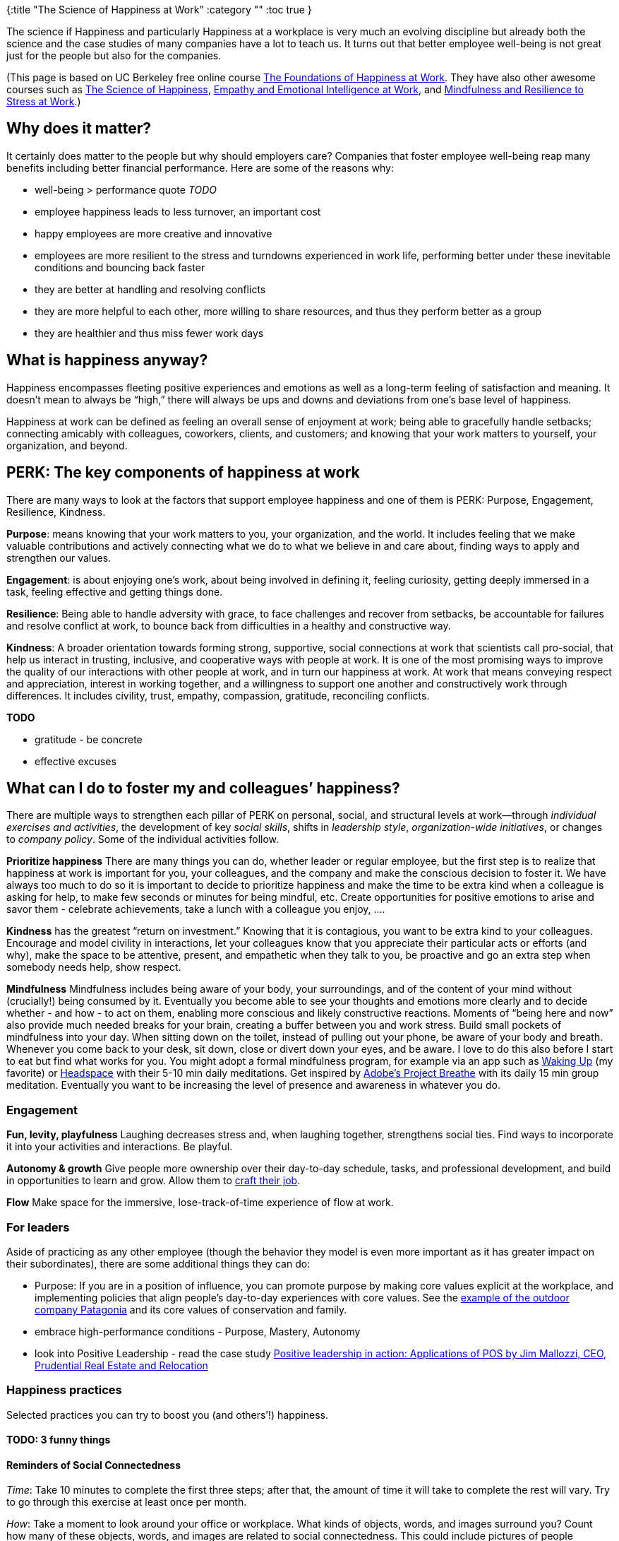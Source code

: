 {:title "The Science of Happiness at Work"
 :category ""
 :toc true
}

The science if Happiness and particularly Happiness at a workplace is very much an evolving discipline but already both the science and the case studies of many companies have a lot to teach us. It turns out that better employee well-being is not great just for the people but also for the companies.

(This page is based on UC Berkeley free online course https://www.edx.org/course/the-foundations-of-happiness-at-work[The Foundations of Happiness at Work]. They have also other awesome courses such as https://www.edx.org/course/the-science-of-happiness-0[The Science of Happiness], https://www.edx.org/course/empathy-emotional-intelligence-work-uc-berkeleyx-gg203x[Empathy and Emotional Intelligence at Work], and https://www.edx.org/course/mindfulness-resilience-stress-work-uc-berkeleyx-gg202x[Mindfulness and Resilience to Stress at Work].)

== Why does it matter?

It certainly does matter to the people but why should employers care? Companies that foster employee well-being reap many benefits including better financial performance. Here are some of the reasons why:

* well-being > performance quote _TODO_
* employee happiness leads to less turnover, an important cost
* happy employees are more creative and innovative
* employees are more resilient to the stress and turndowns experienced in work life, performing better under these inevitable conditions and bouncing back faster
* they are better at handling and resolving conflicts
* they are more helpful to each other, more willing to share resources, and thus they perform better as a group
* they are healthier and thus miss fewer work days

== What is happiness anyway?

Happiness encompasses fleeting positive experiences and emotions as well as a long-term feeling of satisfaction and meaning. It doesn’t mean to always be "`high,`" there will always be ups and downs and deviations from one’s base level of happiness.

Happiness at work can be defined as feeling an overall sense of enjoyment at work; being able to gracefully handle setbacks; connecting amicably with colleagues, coworkers, clients, and customers; and knowing that your work matters to yourself, your organization, and beyond.

== PERK: The key components of happiness at work

There are many ways to look at the factors that support employee happiness and one of them is PERK: Purpose, Engagement, Resilience, Kindness.

*Purpose*: means knowing that your work matters to you, your organization, and the world. It includes feeling that we make valuable contributions and actively connecting what we do to what we believe in and care about, finding ways to apply and strengthen our values.

*Engagement*: is about enjoying one’s work, about being involved in defining it, feeling curiosity, getting deeply immersed in a task, feeling effective and getting things done.

*Resilience*: Being able to handle adversity with grace, to face challenges and recover from setbacks, be accountable for failures and resolve conflict at work, to bounce back from difficulties in a healthy and constructive way.

*Kindness*: A broader orientation towards forming strong, supportive, social connections at work that scientists call pro-social, that help us interact in trusting, inclusive, and cooperative ways with people at work. It is one of the most promising ways to improve the quality of our interactions with other people at work, and in turn our happiness at work. At work that means conveying respect and appreciation, interest in working together, and a willingness to support one another and constructively work through differences. It includes civility, trust, empathy, compassion, gratitude, reconciling conflicts.

*TODO*

* gratitude - be concrete
* effective excuses

== What can I do to foster my and colleagues’ happiness?

There are multiple ways to strengthen each pillar of PERK on personal, social, and structural levels at work—through _individual exercises and activities_, the development of key _social skills_, shifts in _leadership style_, _organization-wide initiatives_, or changes to _company policy_. Some of the individual activities follow.

*Prioritize happiness* There are many things you can do, whether leader or regular employee, but the first step is to realize that happiness at work is important for you, your colleagues, and the company and make the conscious decision to foster it. We have always too much to do so it is important to decide to prioritize happiness and make the time to be extra kind when a colleague is asking for help, to make few seconds or minutes for being mindful, etc. Create opportunities for positive emotions to arise and savor them - celebrate achievements, take a lunch with a colleague you enjoy, ….

*Kindness* has the greatest "`return on investment.`" Knowing that it is contagious, you want to be extra kind to your colleagues. Encourage and model civility in interactions, let your colleagues know that you appreciate their particular acts or efforts (and why), make the space to be attentive, present, and empathetic when they talk to you, be proactive and go an extra step when somebody needs help, show respect.

*Mindfulness* Mindfulness includes being aware of your body, your surroundings, and of the content of your mind without (crucially!) being consumed by it. Eventually you become able to see your thoughts and emotions more clearly and to decide whether - and how - to act on them, enabling more conscious and likely constructive reactions. Moments of "`being here and now`" also provide much needed breaks for your brain, creating a buffer between you and work stress. Build small pockets of mindfulness into your day. When sitting down on the toilet, instead of pulling out your phone, be aware of your body and breath. Whenever you come back to your desk, sit down, close or divert down your eyes, and be aware. I love to do this also before I start to eat but find what works for you. You might adopt a formal mindfulness program, for example via an app such as link:TODO[Waking Up] (my favorite) or link:TODO[Headspace] with their 5-10 min daily meditations. Get inspired by link:TODO[Adobe’s Project Breathe] with its daily 15 min group meditation. Eventually you want to be increasing the level of presence and awareness in whatever you do.

=== Engagement

*Fun, levity, playfulness* Laughing decreases stress and, when laughing together, strengthens social ties. Find ways to incorporate it into your activities and interactions. Be playful.

*Autonomy & growth* Give people more ownership over their day-to-day schedule, tasks, and professional development, and build in opportunities to learn and grow. Allow them to http://positiveorgs.bus.umich.edu/wp-content/uploads/Crafting-a-Job_Revisioning-Employees.pdf[craft their job].

*Flow* Make space for the immersive, lose-track-of-time experience of flow at work.

=== For leaders

Aside of practicing as any other employee (though the behavior they model is even more important as it has greater impact on their subordinates), there are some additional things they can do:

* Purpose: If you are in a position of influence, you can promote purpose by making core values explicit at the workplace, and implementing policies that align people’s day-to-day experiences with core values. See the https://bthechange.com/patagonias-yvon-chouinard-on-mindful-consumption-e262044aaa0d?gi=9aebce25ae70[example of the outdoor company Patagonia] and its core values of conservation and family.
* embrace high-performance conditions - Purpose, Mastery, Autonomy
* look into Positive Leadership - read the case study link:TODO[Positive leadership in action: Applications of POS by Jim Mallozzi, CEO, Prudential Real Estate and Relocation]

=== Happiness practices

Selected practices you can try to boost you (and others’!) happiness.

==== TODO: 3 funny things

==== Reminders of Social Connectedness

_Time_: Take 10 minutes to complete the first three steps; after that, the amount of time it will take to complete the rest will vary. Try to go through this exercise at least once per month.

_How_: Take a moment to look around your office or workplace. What kinds of objects, words, and images surround you? Count how many of these objects, words, and images are related to social connectedness. This could include pictures of people interacting or words like "`community,`" "`together,`" or "`friendship.`" Notice whether there are any empty walls or shelves where you could add new objects related to connectedness or places where you or your boss could replace existing objects. Next time you’re out shopping or looking through your belongings, see if you can find objects that evoke connection, even in a subtle way, and use them to fill these empty places or to replace existing objects at your workplace. Finally, consider how the furniture in your office or workplace is arranged. Are chairs facing toward or away from each other? Are there common spaces that are conducive to social interaction? Rearranging the layout of your office or workplace can also help to promote feelings of connectedness.)

_Why_: Creating a workplace environment conducive to social interaction is important for the development of workplace friendships. Studies show that positive relationships and interactions at work are linked to increased job satisfaction, job performance, cooperation, and more. Further research suggests that humans have a strong propensity for kindness and generosity, and that kindness improves the health and happiness of the giver, not only of the receiver. Fortunately, studies have identified ways to elicit people’s deeply rooted propensities for kindness. One of the most effective ways is to evoke a sense of connectedness among people. Research suggests that even subtle reminders of connection, operating below the conscious level, can lead to concrete, measurable increases in altruistic behavior. This exercise walks you through the process of considering how you can add reminders of social connection to your office, or workplace.

_Why it works_: Although people generally want to be altruistic, we don’t always act that way. This is sometimes simply because we are busy and distracted by other things, like personal problems or approaching deadlines. By creating reminders of social connection in your office or workplace, you disrupt this self-focused tendency and reorient your attention to focus on other people. When we feel connected to others, we are more likely to want to help them—perhaps because, throughout humans’ evolutionary history, caring for those close to us was essential to the survival of our species.

See https://ggia.berkeley.edu/practice/reminders_of_connectedness[Reminders of Connectedness] at Greater Good in Action.

==== Thnx4 Gratitude Challenge

==== Non work-specific practices

== I want to know more!

Awesome! Check out the UC Berkeley free online course https://www.edx.org/course/the-foundations-of-happiness-at-work[The Foundations of Happiness at Work] with its many case studies and resources. You might want to check out the link:GG201x_Syllabus_Fall_2018.pdf[course syllabus] and the link:GG201x__Bibliography_2018.pdf[articles, case studies, and other bibliography] (many online) used during the course.

There are also interesting follow-up courses https://www.edx.org/course/empathy-emotional-intelligence-work-uc-berkeleyx-gg203x[Empathy and Emotional Intelligence at Work] and https://www.edx.org/course/mindfulness-resilience-stress-work-uc-berkeleyx-gg202x[Mindfulness and Resilience to Stress at Work].

'''''

== *TODO: OTHER TOPICS:*

* case studies
* practices!!!
* 3 levels (personal, inter-personal, org)
* assessment/measurements
